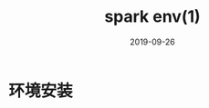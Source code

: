 #+TITLE: spark env(1)
#+DATE: 2019-09-26
#+LAYOUT: post
#+TAGS: spark
#+CATEGORIES: data

* 环境安装
** 
